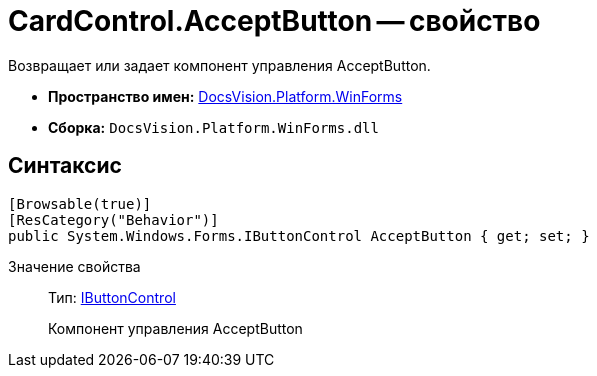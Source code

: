 = CardControl.AcceptButton -- свойство

Возвращает или задает компонент управления AcceptButton.

* *Пространство имен:* xref:api/DocsVision/Platform/WinForms/WinForms_NS.adoc[DocsVision.Platform.WinForms]
* *Сборка:* `DocsVision.Platform.WinForms.dll`

== Синтаксис

[source,csharp]
----
[Browsable(true)]
[ResCategory("Behavior")]
public System.Windows.Forms.IButtonControl AcceptButton { get; set; }
----

Значение свойства::
Тип: http://msdn.microsoft.com/ru-ru/library/system.windows.forms.ibuttoncontrol.aspx[IButtonControl]
+
Компонент управления AcceptButton
